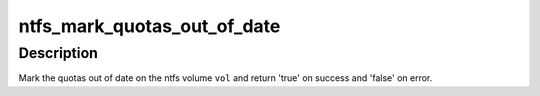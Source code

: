 .. -*- coding: utf-8; mode: rst -*-
.. src-file: fs/ntfs/quota.c

.. _`ntfs_mark_quotas_out_of_date`:

ntfs_mark_quotas_out_of_date
============================

.. c:function:: bool ntfs_mark_quotas_out_of_date(ntfs_volume *vol)

    mark the quotas out of date on an ntfs volume

    :param ntfs_volume \*vol:
        ntfs volume on which to mark the quotas out of date

.. _`ntfs_mark_quotas_out_of_date.description`:

Description
-----------

Mark the quotas out of date on the ntfs volume \ ``vol``\  and return 'true' on
success and 'false' on error.

.. This file was automatic generated / don't edit.

